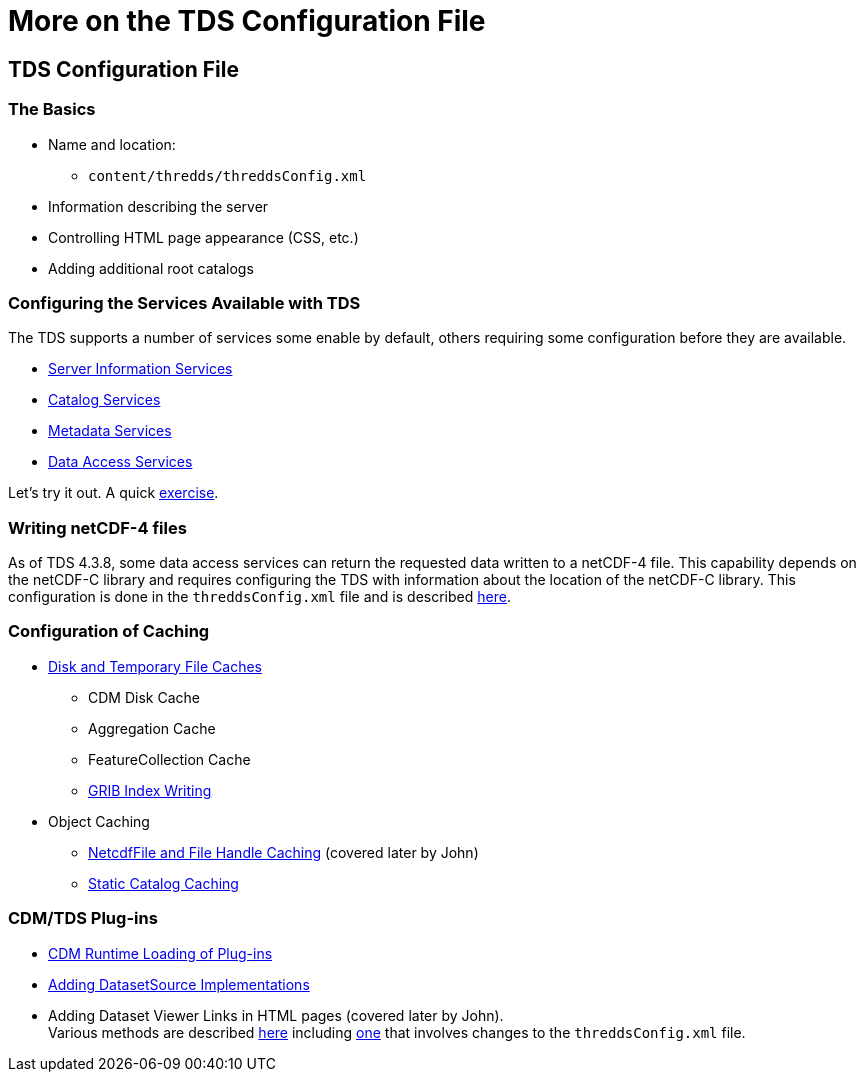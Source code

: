 :source-highlighter: coderay
[[threddsDocs]]

= More on the TDS Configuration File

== TDS Configuration File

=== The Basics

* Name and location:
** `content/thredds/threddsConfig.xml`
* Information describing the server
* Controlling HTML page appearance (CSS, etc.)
* Adding additional root catalogs

=== Configuring the Services Available with TDS

The TDS supports a number of services some enable by default, others
requiring some configuration before they are available.

* <<../reference/Services#serverInfo,Server Information
Services>>
* <<../reference/Services#catalogServices,Catalog Services>>
* <<../reference/Services#metadataServices,Metadata Services>>
* link:../reference/Services#dataAccessServices[Data Access
Services]

Let’s try it out. A quick <<AddingServices#,exercise>>.

=== Writing netCDF-4 files

As of TDS 4.3.8, some data access services can return the requested data
written to a netCDF-4 file. This capability depends on the netCDF-C
library and requires configuring the TDS with information about the
location of the netCDF-C library. This configuration is done in the
`threddsConfig.xml` file and is described
<<../reference/ThreddsConfigXMLFile#netcdfCLibrary,here>>.

=== Configuration of Caching

* <<../reference/ThreddsConfigXMLFile#Cache_Locations,Disk and
Temporary File Caches>>
** CDM Disk Cache
** Aggregation Cache
** FeatureCollection Cache
** <<../reference/ThreddsConfigXMLFile#GribIndexWriting,GRIB
Index Writing>>
* Object Caching
** <<../reference/ThreddsConfigXMLFile#Cache_Locations,NetcdfFile
and File Handle Caching>> (covered later by John)
** <<../reference/ThreddsConfigXMLFile#CatalogCaching,Static
Catalog Caching>>

=== CDM/TDS Plug-ins

* <<../reference/ThreddsConfigXMLFile#runtime,CDM Runtime
Loading of Plug-ins>>
* <<../reference/ThreddsConfigXMLFile#DatasetSource,Adding
DatasetSource Implementations>>
* Adding Dataset Viewer Links in HTML pages (covered later by John). +
Various methods are described <<../reference/Viewers#,here>>
including <<../reference/ThreddsConfigXMLFile#Viewers,one>> that
involves changes to the `threddsConfig.xml` file.

